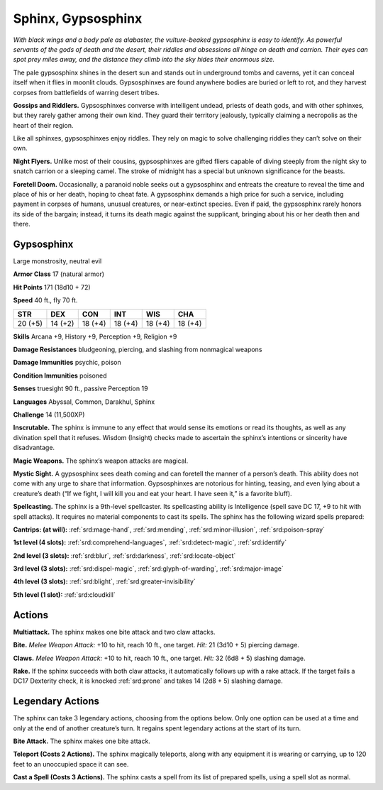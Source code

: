 
.. _tob:gypsosphinx:

Sphinx, Gypsosphinx
-------------------

*With black wings and a body pale as alabaster, the vulture-beaked
gypsosphinx is easy to identify. As powerful servants of the gods of
death and the desert, their riddles and obsessions all hinge on death
and carrion. Their eyes can spot prey miles away, and the distance
they climb into the sky hides their enormous size.*

The pale gypsosphinx shines in the desert sun and stands out
in underground tombs and caverns, yet it can conceal itself when
it flies in moonlit clouds. Gypsosphinxes are found anywhere
bodies are buried or left to rot, and they harvest corpses from
battlefields of warring desert tribes.

**Gossips and Riddlers.** Gypsosphinxes converse with
intelligent undead, priests of death gods, and with other
sphinxes, but they rarely gather among their own kind. They
guard their territory jealously, typically claiming a necropolis as
the heart of their region.

Like all sphinxes, gypsosphinxes enjoy riddles. They rely on
magic to solve challenging riddles they can’t solve on their own.

**Night Flyers.** Unlike most of their cousins, gypsosphinxes
are gifted fliers capable of diving steeply from the night sky to
snatch carrion or a sleeping camel. The stroke of midnight has a
special but unknown significance for the beasts.

**Foretell Doom.** Occasionally, a paranoid noble seeks out a
gypsosphinx and entreats the creature to reveal the time and
place of his or her death, hoping to cheat fate. A gypsosphinx
demands a high price for such a service, including payment in
corpses of humans, unusual creatures, or near-extinct species.
Even if paid, the gypsosphinx rarely honors its side of the
bargain; instead, it turns its death magic against the supplicant,
bringing about his or her death then and there.

Gypsosphinx
~~~~~~~~~~~

Large monstrosity, neutral evil

**Armor Class** 17 (natural armor)

**Hit Points** 171 (18d10 + 72)

**Speed** 40 ft., fly 70 ft.

+-----------+----------+-----------+-----------+-----------+-----------+
| STR       | DEX      | CON       | INT       | WIS       | CHA       |
+===========+==========+===========+===========+===========+===========+
| 20 (+5)   | 14 (+2)  | 18 (+4)   | 18 (+4)   | 18 (+4)   | 18 (+4)   |
+-----------+----------+-----------+-----------+-----------+-----------+

**Skills** Arcana +9, History +9, Perception +9, Religion +9

**Damage Resistances** bludgeoning, piercing, and slashing from
nonmagical weapons

**Damage Immunities** psychic, poison

**Condition Immunities** poisoned

**Senses** truesight 90 ft., passive Perception 19

**Languages** Abyssal, Common, Darakhul, Sphinx

**Challenge** 14 (11,500XP)

**Inscrutable.** The sphinx is immune to any effect that would
sense its emotions or read its thoughts, as well as any
divination spell that it refuses. Wisdom (Insight) checks made to
ascertain the sphinx’s intentions or sincerity have disadvantage.

**Magic Weapons.** The sphinx’s weapon attacks are magical.

**Mystic Sight.** A gypsosphinx sees death coming and can foretell
the manner of a person’s death. This ability does not come
with any urge to share that information. Gypsosphinxes are
notorious for hinting, teasing, and even lying about a creature’s
death (“If we fight, I will kill you and eat your heart. I have seen
it,” is a favorite bluff).

**Spellcasting.** The sphinx is a 9th-level spellcaster. Its
spellcasting ability is Intelligence (spell save DC 17, +9 to hit
with spell attacks). It requires no material components to cast
its spells. The sphinx has the following wizard spells prepared:

**Cantrips: (at will):** :ref:`srd:mage-hand`, :ref:`srd:mending`, :ref:`srd:minor-illusion`, :ref:`srd:poison-spray`

**1st level (4 slots):** :ref:`srd:comprehend-languages`, :ref:`srd:detect-magic`, :ref:`srd:identify`

**2nd level (3 slots):** :ref:`srd:blur`, :ref:`srd:darkness`, :ref:`srd:locate-object`

**3rd level (3 slots):** :ref:`srd:dispel-magic`, :ref:`srd:glyph-of-warding`, :ref:`srd:major-image`

**4th level (3 slots):** :ref:`srd:blight`, :ref:`srd:greater-invisibility`

**5th level (1 slot):** :ref:`srd:cloudkill`

Actions
~~~~~~~

**Multiattack.** The sphinx makes one bite attack and two claw
attacks.

**Bite.** *Melee Weapon Attack:* +10 to hit, reach 10 ft., one target.
*Hit:* 21 (3d10 + 5) piercing damage.

**Claws.** *Melee Weapon Attack:* +10 to hit, reach 10 ft., one target.
*Hit:* 32 (6d8 + 5) slashing damage.

**Rake.** If the sphinx succeeds with both claw attacks, it
automatically follows up with a rake attack. If the target fails a
DC17 Dexterity check, it is knocked :ref:`srd:prone` and takes 14 (2d8 +
5) slashing damage.

Legendary Actions
~~~~~~~~~~~~~~~~~

The sphinx can take 3 legendary actions, choosing from the
options below. Only one option can be used at a time and only
at the end of another creature’s turn. It regains spent legendary
actions at the start of its turn.

**Bite Attack.** The sphinx makes one bite attack.

**Teleport (Costs 2 Actions).** The sphinx magically teleports,
along with any equipment it is wearing or carrying, up to 120
feet to an unoccupied space it can see.

**Cast a Spell (Costs 3 Actions).** The sphinx casts a spell from its
list of prepared spells, using a spell slot as normal.
